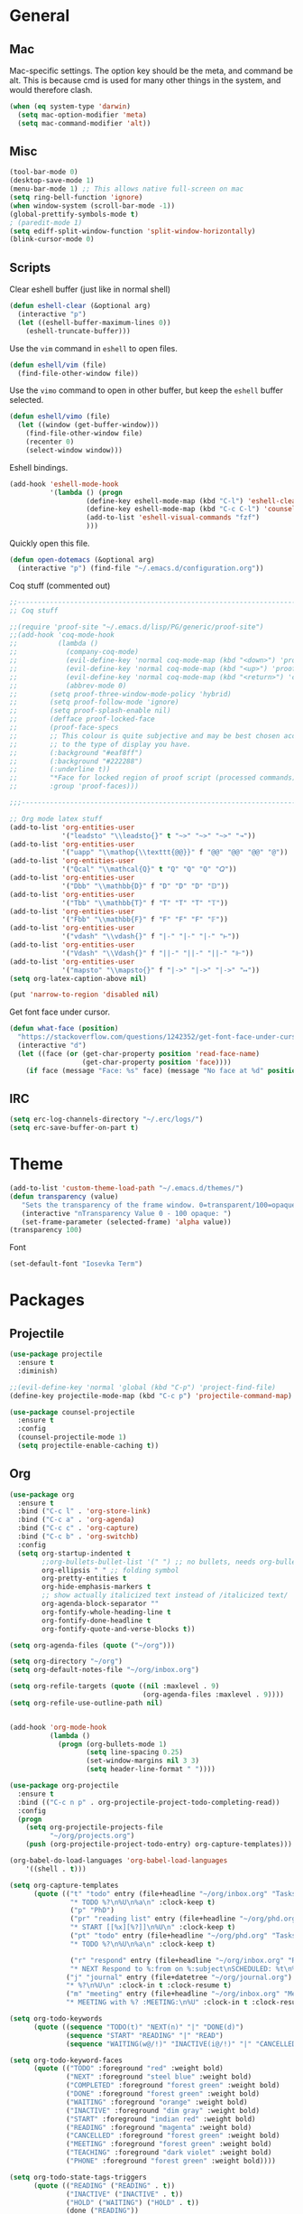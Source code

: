 * General
** Mac
Mac-specific settings. The option key should be the meta, and command
be alt. This is because cmd is used for many other things in the
system, and would therefore clash.
#+BEGIN_SRC emacs-lisp
(when (eq system-type 'darwin)
  (setq mac-option-modifier 'meta)
  (setq mac-command-modifier 'alt))
#+END_SRC
** Misc
#+BEGIN_SRC emacs-lisp
(tool-bar-mode 0)
(desktop-save-mode 1)
(menu-bar-mode 1) ;; This allows native full-screen on mac
(setq ring-bell-function 'ignore)
(when window-system (scroll-bar-mode -1))
(global-prettify-symbols-mode t)
; (paredit-mode 1)
(setq ediff-split-window-function 'split-window-horizontally)
(blink-cursor-mode 0)
#+END_SRC
** Scripts
Clear eshell buffer (just like in normal shell)
#+BEGIN_SRC emacs-lisp
  (defun eshell-clear (&optional arg)
    (interactive "p")
    (let ((eshell-buffer-maximum-lines 0))
      (eshell-truncate-buffer)))
#+END_SRC

Use the =vim= command in =eshell= to open files.

#+BEGIN_SRC emacs-lisp
  (defun eshell/vim (file)
    (find-file-other-window file))
#+END_SRC

Use the =vimo= command to open in other buffer, but keep the =eshell=
buffer selected.

#+BEGIN_SRC emacs-lisp
  (defun eshell/vimo (file)
    (let ((window (get-buffer-window)))
      (find-file-other-window file)
      (recenter 0)
      (select-window window)))
#+END_SRC

Eshell bindings.

#+BEGIN_SRC emacs-lisp
  (add-hook 'eshell-mode-hook
            '(lambda () (progn
                     (define-key eshell-mode-map (kbd "C-l") 'eshell-clear)
                     (define-key eshell-mode-map (kbd "C-c C-l") 'counsel-esh-history)
                     (add-to-list 'eshell-visual-commands "fzf")
                     )))
#+END_SRC

Quickly open this file.

#+BEGIN_SRC emacs-lisp
  (defun open-dotemacs (&optional arg)
    (interactive "p") (find-file "~/.emacs.d/configuration.org"))
#+END_SRC

Coq stuff (commented out)

#+BEGIN_SRC emacs-lisp
  ;;-------------------------------------------------------------------------------- 
  ;; Coq stuff

  ;;(require 'proof-site "~/.emacs.d/lisp/PG/generic/proof-site")
  ;;(add-hook 'coq-mode-hook
  ;;          (lambda ()
  ;;            (company-coq-mode)
  ;;            (evil-define-key 'normal coq-mode-map (kbd "<down>") 'proof-assert-next-command-interactive)
  ;;            (evil-define-key 'normal coq-mode-map (kbd "<up>") 'proof-undo-last-successful-command)
  ;;            (evil-define-key 'normal coq-mode-map (kbd "<return>") 'company-coq-proof-goto-point)
  ;;            (abbrev-mode 0)
  ;;	    (setq proof-three-window-mode-policy 'hybrid)
  ;;	    (setq proof-follow-mode 'ignore)
  ;;	    (setq proof-splash-enable nil)
  ;;	    (defface proof-locked-face
  ;;	    (proof-face-specs
  ;;	    ;; This colour is quite subjective and may be best chosen according
  ;;	    ;; to the type of display you have.
  ;;	    (:background "#eaf8ff")
  ;;	    (:background "#222288")
  ;;	    (:underline t))
  ;;	    "*Face for locked region of proof script (processed commands)."
  ;;	    :group 'proof-faces)))

  ;;;-------------------------------------------------------------------------------- 

  ;; Org mode latex stuff
  (add-to-list 'org-entities-user
               '("leadsto" "\\leadsto{}" t "~>" "~>" "~>" "↝"))
  (add-to-list 'org-entities-user
               '("uapp" "\\mathop{\\texttt{@@}}" f "@@" "@@" "@@" "@"))
  (add-to-list 'org-entities-user
               '("Qcal" "\\mathcal{Q}" t "Q" "Q" "Q" "𝑄"))
  (add-to-list 'org-entities-user
               '("Dbb" "\\mathbb{D}" f "D" "D" "D" "𝔻"))
  (add-to-list 'org-entities-user
               '("Tbb" "\\mathbb{T}" f "T" "T" "T" "𝕋"))
  (add-to-list 'org-entities-user
               '("Fbb" "\\mathbb{F}" f "F" "F" "F" "𝔽"))
  (add-to-list 'org-entities-user
               '("vdash" "\\vdash{}" f "|-" "|-" "|-" "⊢"))
  (add-to-list 'org-entities-user
               '("Vdash" "\\Vdash{}" f "||-" "||-" "||-" "⊩"))
  (add-to-list 'org-entities-user
               '("mapsto" "\\mapsto{}" f "|->" "|->" "|->" "↦"))
  (setq org-latex-caption-above nil)

  (put 'narrow-to-region 'disabled nil)
#+END_SRC

Get font face under cursor.

#+BEGIN_SRC emacs-lisp
  (defun what-face (position)
    "https://stackoverflow.com/questions/1242352/get-font-face-under-cursor-in-emacs/1242366#1242366"
    (interactive "d")
    (let ((face (or (get-char-property position 'read-face-name)
                    (get-char-property position 'face))))
      (if face (message "Face: %s" face) (message "No face at %d" position))))
#+END_SRC

** IRC
#+BEGIN_SRC emacs-lisp
  (setq erc-log-channels-directory "~/.erc/logs/")
  (setq erc-save-buffer-on-part t)
#+END_SRC
* Theme
#+BEGIN_SRC emacs-lisp
(add-to-list 'custom-theme-load-path "~/.emacs.d/themes/")
(defun transparency (value)
   "Sets the transparency of the frame window. 0=transparent/100=opaque"
   (interactive "nTransparency Value 0 - 100 opaque: ")
   (set-frame-parameter (selected-frame) 'alpha value))
(transparency 100)
#+END_SRC

Font
#+BEGIN_SRC emacs-lisp
(set-default-font "Iosevka Term")
#+END_SRC
* Packages
** Projectile
#+BEGIN_SRC emacs-lisp
  (use-package projectile
    :ensure t
    :diminish)

  ;;(evil-define-key 'normal 'global (kbd "C-p") 'project-find-file)
  (define-key projectile-mode-map (kbd "C-c p") 'projectile-command-map)

  (use-package counsel-projectile
    :ensure t
    :config
    (counsel-projectile-mode 1)
    (setq projectile-enable-caching t))
#+END_SRC
** Org
#+BEGIN_SRC emacs-lisp
  (use-package org
    :ensure t
    :bind ("C-c l" . 'org-store-link)
    :bind ("C-c a" . 'org-agenda)
    :bind ("C-c c" . 'org-capture)
    :bind ("C-c b" . 'org-switchb)
    :config
    (setq org-startup-indented t
          ;;org-bullets-bullet-list '(" ") ;; no bullets, needs org-bullets package
          org-ellipsis " " ;; folding symbol
          org-pretty-entities t
          org-hide-emphasis-markers t
          ;; show actually italicized text instead of /italicized text/
          org-agenda-block-separator ""
          org-fontify-whole-heading-line t
          org-fontify-done-headline t
          org-fontify-quote-and-verse-blocks t))

  (setq org-agenda-files (quote ("~/org")))

  (setq org-directory "~/org")
  (setq org-default-notes-file "~/org/inbox.org")

  (setq org-refile-targets (quote ((nil :maxlevel . 9)
                                   (org-agenda-files :maxlevel . 9))))
  (setq org-refile-use-outline-path nil)


  (add-hook 'org-mode-hook
            (lambda ()
              (progn (org-bullets-mode 1)
                     (setq line-spacing 0.25)
                     (set-window-margins nil 3 3)
                     (setq header-line-format " "))))

  (use-package org-projectile
    :ensure t
    :bind (("C-c n p" . org-projectile-project-todo-completing-read))
    :config
    (progn
      (setq org-projectile-projects-file
            "~/org/projects.org")
      (push (org-projectile-project-todo-entry) org-capture-templates)))

  (org-babel-do-load-languages 'org-babel-load-languages
      '((shell . t)))

  (setq org-capture-templates
        (quote (("t" "todo" entry (file+headline "~/org/inbox.org" "Tasks")
                 "* TODO %?\n%U\n%a\n" :clock-keep t)
                 ("p" "PhD")
                 ("pr" "reading list" entry (file+headline "~/org/phd.org" "Reading list")
                 "* START [[%x][%?]]\n%U\n" :clock-keep t)
                 ("pt" "todo" entry (file+headline "~/org/phd.org" "Tasks")
                 "* TODO %?\n%U\n%a\n" :clock-keep t)

                 ("r" "respond" entry (file+headline "~/org/inbox.org" "Respond")
                 "* NEXT Respond to %:from on %:subject\nSCHEDULED: %t\n%U\n%a\n" :clock-in t :clock-resume t)
                ("j" "journal" entry (file+datetree "~/org/journal.org")
                "* %?\n%U\n" :clock-in t :clock-resume t)
                ("m" "meeting" entry (file+headline "~/org/inbox.org" "Meetings")
                "* MEETING with %? :MEETING:\n%U" :clock-in t :clock-resume t))))

#+END_SRC

#+BEGIN_SRC emacs-lisp
(setq org-todo-keywords
      (quote ((sequence "TODO(t)" "NEXT(n)" "|" "DONE(d)")
              (sequence "START" "READING" "|" "READ")
              (sequence "WAITING(w@/!)" "INACTIVE(i@/!)" "|" "CANCELLED(c@/!)" "PHONE" "MEETING" "TEACHING"))))

(setq org-todo-keyword-faces
      (quote (("TODO" :foreground "red" :weight bold)
              ("NEXT" :foreground "steel blue" :weight bold)
              ("COMPLETED" :foreground "forest green" :weight bold)
              ("DONE" :foreground "forest green" :weight bold)
              ("WAITING" :foreground "orange" :weight bold)
              ("INACTIVE" :foreground "dim gray" :weight bold)
              ("START" :foreground "indian red" :weight bold)
              ("READING" :foreground "magenta" :weight bold)
              ("CANCELLED" :foreground "forest green" :weight bold)
              ("MEETING" :foreground "forest green" :weight bold)
              ("TEACHING" :foreground "dark violet" :weight bold)
              ("PHONE" :foreground "forest green" :weight bold))))

(setq org-todo-state-tags-triggers
      (quote (("READING" ("READING" . t))
              ("INACTIVE" ("INACTIVE" . t))
              ("HOLD" ("WAITING") ("HOLD" . t))
              (done ("READING"))
              ("TODO" ("WAITING") ("CANCELLED") ("HOLD"))
              ("NEXT" ("WAITING") ("CANCELLED") ("HOLD"))
              ("DONE" ("WAITING") ("CANCELLED") ("HOLD")))))
#+END_SRC

#+BEGIN_SRC emacs-lisp
(use-package org-bullets
  :ensure t
  :config
  (setq org-bullets-bullet-list '("◌" "○" "○" "○" "○" "○" "○")))
#+END_SRC

Org statusbar hooks
#+BEGIN_SRC emacs-lisp
(add-hook 'org-clock-in-hook (lambda () (call-process "/usr/bin/osascript" nil 0 nil "-e" (concat "tell application \"org-clock-statusbar\" to clock in \"" (replace-regexp-in-string "\"" "\\\\\"" org-clock-current-task) "\""))))
(add-hook 'org-clock-out-hook (lambda () (call-process "/usr/bin/osascript" nil 0 nil "-e" "tell application \"org-clock-statusbar\" to clock out")))
#+END_SRC
** Ag
#+BEGIN_SRC emacs-lisp
  (use-package ag
    :ensure t)
#+END_SRC
** Haskell
:PROPERTIES:
:ATTACH_DIR_INHERIT: t
:END:
#+BEGIN_SRC emacs-lisp
  (use-package haskell-mode
    :ensure t)

  ;; Haskell keybindings
  (add-hook 'haskell-mode-hook
            (lambda () (local-set-key (kbd "<f8>") 'haskell-navigate-imports)))

  (add-hook 'haskell-mode-hook 'haskell-auto-insert-module-template)
  (add-hook 'haskell-mode-hook 'haskell-decl-scan-mode)

  (setq haskell-process-args-ghci
        '("-ferror-spans" "-fshow-loaded-modules"))

  (setq haskell-process-args-cabal-repl
        '("--ghc-options=-ferror-spans -fshow-loaded-modules"))

  (setq haskell-process-args-stack-ghci
        '("--ghci-options=-ferror-spans -fshow-loaded-modules"
          "--no-build" "--no-load"))

  (setq haskell-process-args-cabal-new-repl
        '("--ghc-options=-ferror-spans -fshow-loaded-modules"))

  (custom-set-variables
   '(haskell-process-log t))
#+END_SRC

Tmux interaction

#+BEGIN_SRC emacs-lisp
(setq-default cs-ghci-tmux-pane "0")

(defun cs-set-ghci-pane ()
  (interactive)
  (setq cs-ghci-tmux-pane (emamux:read-parameter-pane)))

(defun cs-clear-ghci-pane ()
  (interactive)
  (cs-send-ghci "C-l"))

(cl-defun cs-send-ghci (&optional command)
  (interactive)
  (let* ((target (format "repl:0.%s" cs-ghci-tmux-pane))
	 (cmd (or command (read-string "> "))))
    (progn
      (emamux:reset-prompt target)
      (emamux:send-keys cmd target))))

(defun cs-reload-ghci ()
  (interactive)
  (progn (cs-clear-ghci-pane)
	 (cs-send-ghci ":r")))

#+END_SRC

Add language extension

#+BEGIN_SRC emacs-lisp
  (defun add-language-extension ()
    (interactive)
    (save-excursion
      (let ((ext (list (completing-read "> " (split-string (shell-command-to-string "ghc --supported-languages"))))))
        (goto-char 0)
        (re-search-forward "^{-#" nil t)
        (beginning-of-line 1)
        (open-line 1)
        (insert (format "{-# LANGUAGE %s #-}" (car ext))))))

  (defun delete-pragma ()
    (interactive)
    (save-excursion
      (goto-char 0)
      (let ((langs '()))
        (while (re-search-forward "^{-#" nil t)
          (push (car (split-string (thing-at-point 'line t) "\n")) langs))
        (let ((sel (list (completing-read "> " langs))))
          (goto-char 0)
          (re-search-forward (car sel) nil t)
          (kill-whole-line)))))
#+END_SRC

Keyboard mappings

#+BEGIN_SRC emacs-lisp
  (add-hook 'haskell-mode-hook
            (lambda ()
              (local-set-key (kbd "C-c C-a") 'add-language-extension)
              (local-set-key (kbd "C-c C-d") 'delete-pragma)
              (define-key evil-normal-state-map (kbd "M-.") 'haskell-mode-jump-to-def-or-tag)))
#+END_SRC
** Agda
#+BEGIN_SRC emacs-lisp
  (add-hook 'agda2-mode-hook
            (lambda () (define-key evil-normal-state-map (kbd "M-.") 'agda2-goto-definition-keyboard)))
#+END_SRC
** Scala
#+BEGIN_SRC emacs-lisp
(use-package scala-mode
  :ensure t
  :interpreter
  ("scala" . scala-mode))
#+END_SRC
** Calfw
#+BEGIN_SRC emacs-lisp
(use-package calfw
  :ensure t
  :config
  (setq cfw:fchar-junction ?╋
	cfw:fchar-vertical-line ?┃
	cfw:fchar-horizontal-line ?━
	cfw:fchar-left-junction ?┣
	cfw:fchar-right-junction ?┫
	cfw:fchar-top-junction ?┯
	cfw:fchar-top-left-corner ?┏
	cfw:fchar-top-right-corner ?┓)
  (setq cfw:org-overwrite-default-keybinding t
	calendar-week-start-day 1))

(use-package calfw-org
  :ensure t)

(setq cfw:org-agenda-schedule-args nil)

(defun open-calendar ()
  (interactive)
  (cfw:open-calendar-buffer
   :contents-sources
   (list
    (cfw:org-create-source "#ffffff")  ; orgmode source
    ;; (cfw:howm-create-source "Blue")  ; howm source
    ;; (cfw:cal-create-source "Orange") ; diary source
    ;; (cfw:ical-create-source "Moon" "~/moon.ics" "Gray")  ; ICS source1
    ;; (cfw:ical-create-source "gcal" "https://..../basic.ics" "IndianRed") ; google calendar ICS
   )))


#+END_SRC
** Evil
#+BEGIN_SRC emacs-lisp
(use-package evil
  :ensure t
  :config
  (evil-mode 1)
  (setq evil-want-abbrev-expand-on-insert-exit nil) ; abbrevs are very annoying when in coq
  (setq abbrev-expand-function #'ignore)
  (evil-leader-mode t)
  (setq evil-leader/leader "<SPC>")
  (global-evil-leader-mode 1)
  (define-key evil-emacs-state-map [escape] nil)
  (define-key evil-normal-state-map (kbd "C-g") 'evil-show-file-info) ; vim-like c-g when in evil mode
  (setq evil-emacs-state-modes '(magit-mode help-mode magit-popup-mode org-agenda-mode))
  (setq evil-motion-state-modes nil)
  (use-package evil-paredit
  :ensure t
  :config
  (evil-paredit-mode 1)))
#+END_SRC

Evil-leader -- some of these mappings I'm not sure about.
#+BEGIN_SRC emacs-lisp
  (use-package evil-leader
    :ensure t
    :config
    (evil-leader/set-key
    "ev"   'open-dotemacs
    "aa"   'align-regexp
    "TAB"  'ivy-switch-buffer
    "SPC"  'counsel-projectile
    "cr"   'cs-reload-ghci
    "c>"   'cs-send-ghci
    "c:"   'send-ghci-command
    ;; Git
    "gs"   'magit-status
    "gp"   'magit-pull
    "gu"   'magit-push-popup
    "gc"   'magit-commit
    "gb"   'magit-blame
    "gd"   'magit-diff-buffer-file
    "ga"   'magit-stage
    "ghp"  'diff-hl-diff-goto-hunk
    "ghu"  'diff-hl-revert-hunk
    ;; Org
    "op"   'org-latex-export-to-pdf
    ;; Toggles
    "tr"   'linum-relative-mode
    "tn"   'linum-mode
    ))
  
  (setq ghci-buffer "ghc-in-ghci")

  (defun send-ghci-buffer (str)
    (comint-send-string ghci-buffer str))

  (defun reload-ghci (arg)
    (interactive "p")
    (send-ghci-buffer ":r\n"))

  (defun send-ghci (arg)
    (interactive "p")
    (send-ghci-buffer (concat (read-string "> ") "\n")))

  (defun send-ghci-command (arg)
    (interactive "p")
    (send-ghci-buffer (concat ":" (read-string ":") "\n")))

  (defun clear-ghci (arg)
    (interactive "p")
    (comint-send-string ghci-buffer "\C-l"))

#+END_SRC
** Helm
#+BEGIN_SRC 
(use-package helm
  :ensure t
  :bind ("M-x" . helm-M-x)
  :diminish helm-mode
  :commands helm-mode
  :init
  ;; Note: these settings break "C-h m" in helm (which is not too
  ;; useful anyway)
  :config
  (helm-mode 1)
  (setq helm-buffers-fuzzy-matching t)
  (setq helm-autoresize-mode nil)
  (setq helm-buffer-max-length 40)
  (setq helm-display-function 'pop-to-buffer) ; make helm play nice
  (define-key helm-map (kbd "S-SPC") 'helm-toggle-visible-mark)
  )
#+END_SRC
** Ivy
#+BEGIN_SRC emacs-lisp
  (use-package ivy
    :diminish ivy-mode
    :ensure t
    :init
    (ivy-mode 1)
    :bind (("C-x b"   . ivy-switch-buffer)
           ("C-c C-r" . ivy-resume)
           ("C-c s"   . swiper-at-point)
           ("C-s"     . swiper))
    :config
    (defun swiper-at-point ()
      (interactive)
      (swiper (thing-at-point 'word)))
    (use-package swiper
      :ensure t
      :bind ("C-s" . 'swiper))
    (use-package counsel
      :ensure t
      :bind ("M-x" . 'counsel-M-x)
      :bind ("C-x C-f" . 'counsel-find-file)
      )
    (setq ivy-use-virtual-buffers t
          enable-recursive-minibuffers t
          ivy-height 20))
#+END_SRC

#+BEGIN_SRC emacs-lisp
(use-package ivy-hydra
  :ensure t)
#+END_SRC

Ivy-rich
#+BEGIN_SRC emacs-lisp
  (use-package ivy-rich
    :ensure t
    :after counsel
    :custom
    (ivy-virtual-abbreviate 'full
     ivy-rich-switch-buffer-align-virtual-buffer t
     ivy-rich-path-style 'abbrev)
    :init
    (ivy-rich-mode))
#+END_SRC
** Magit
#+BEGIN_SRC emacs-lisp
  (use-package magit
    :ensure t
    :bind ("C-x g" . magit-status))
#+END_SRC
#+BEGIN_SRC emacs-lisp
  (use-package magithub
    :ensure t
    :after magit
    :config
    (magithub-feature-autoinject t)
    (setq magithub-clone-default-directory "~/github"))
#+END_SRC
** Company
#+BEGIN_SRC emacs-lisp
(use-package company
  :ensure t
  :config
  (company-mode 1)
  :bind (:map company-active-map
	      ("C-n" . company-select-next)
	      ("C-p" . company-select-previous)
	      ("C-l" . company-complete-selection)))

#+END_SRC
** Shackle
Ensure positioning of certain buffers (helm, in particular).
#+BEGIN_SRC emacs-lisp
  (use-package shackle
    :ensure t
    :config
    (shackle-mode 1)
    (setq shackle-rules
          '(("\\`\\*helm.*?\\*\\'" :regexp t :align t :ratio 0.4)
            (compilation-mode :noselect t)
            (help-mode        :select t   :align below :size 0.25)
            (magit            :select t   :align below :size 0.25))))
#+END_SRC
** Pdf-tools
#+BEGIN_SRC
(use-package pdf-tools
    :ensure t
    :config
    (pdf-tools-install)
    (setq-default pdf-view-display-size 'fit-page)
    (evil-define-key 'normal pdf-view-mode-map (kbd "g") 'pdf-view-first-page)
    (evil-define-key 'normal pdf-view-mode-map (kbd "g") 'pdf-view-first-page)
    (evil-define-key 'normal pdf-view-mode-map (kbd "G") 'pdf-view-last-page)
    (evil-define-key 'normal pdf-view-mode-map (kbd "l") 'image-forward-hscroll)
    (evil-define-key 'normal pdf-view-mode-map (kbd "h") 'image-backward-hscroll)
    (evil-define-key 'normal pdf-view-mode-map (kbd "j") 'pdf-view-next-page)
    (evil-define-key 'normal pdf-view-mode-map (kbd "k") 'pdf-view-previous-page)
    (evil-define-key 'normal pdf-view-mode-map (kbd "u") 'pdf-view-revert-buffer)
    (evil-define-key 'normal pdf-view-mode-map (kbd "/") 'pdf-occur)
    (evil-define-key 'normal pdf-view-mode-map (kbd "+") 'pdf-view-enlarge)
    (evil-define-key 'normal pdf-view-mode-map (kbd "-") 'pdf-view-shrink)
    (use-package org-pdfview
      :ensure t))

#+END_SRC
** Linum-relative
#+BEGIN_SRC emacs-lisp
(use-package linum-relative
  :ensure t
  :config
;; Use `display-line-number-mode` as linum-mode's backend for smooth performance
  (setq linum-relative-backend 'display-line-numbers-mode)
  (setq linum-relative-format "%3s "))
#+END_SRC
** Diff-hl
#+BEGIN_SRC emacs-lisp
(use-package diff-hl
  :ensure t
  :hook (prog-mode . diff-hl-mode))
#+END_SRC
** fzf
#+BEGIN_SRC emacs-lisp
(use-package fzf
  :ensure t)
#+END_SRC
** which-key
#+BEGIN_SRC emacs-lisp
  (use-package which-key
    :ensure t)
#+END_SRC
** AucTeX
#+BEGIN_SRC
  (use-package auctex
    :ensure t
  )
#+END_SRC
** Tmux
#+BEGIN_SRC emacs-lisp
(use-package emamux
:ensure t)
#+END_SRC
** rainbow-mode
#+BEGIN_SRC emacs-lisp
(use-package rainbow-mode
:ensure t
:config
(rainbow-mode 1))
#+END_SRC
** Yasnippet
#+BEGIN_SRC emacs-lisp
(use-package yasnippet                  ; Snippets
  :diminish yas-minor-mode
  :ensure t
  :config
  (setq
   yas-verbosity 1                      ; No need to be so verbose
   yas-wrap-around-region t)

  (with-eval-after-load 'yasnippet
    (setq yas-snippet-dirs '(yasnippet-snippets-dir)))
  (define-key yas-minor-mode-map (kbd "SPC") yas-maybe-expand)

  (yas-reload-all)
  (yas-global-mode))

(use-package yasnippet-snippets         ; Collection of snippets
  :ensure t)
#+END_SRC
** Diminish
#+BEGIN_SRC emacs-lisp
(use-package diminish
  :ensure t)
#+END_SRC
** Undo-tree
#+BEGIN_SRC emacs-lisp
(use-package undo-tree
  :ensure t
  :diminish)
#+END_SRC
** mmm
#+BEGIN_SRC emacs-lisp
(use-package mmm-mode
:ensure t
:config
(add-hook 'haskell-mode-hook 'my-mmm-mode)

(mmm-add-classes
 '((literate-haskell-bird
    :submode text-mode
    :front "^[^>]"
    :include-front true
    :back "^>\\|$"
    )
   (literate-haskell-latex
    :submode literate-haskell-mode
    :front "^\\\\begin{code}"
    :front-offset (end-of-line 1)
    :back "^\\\\end{code}"
    :include-back nil
    :back-offset (beginning-of-line -1)
    )))

(defun my-mmm-mode ()
  ;; go into mmm minor mode when class is given
  (make-local-variable 'mmm-global-mode)
  (setq mmm-global-mode 'true))

(setq mmm-submode-decoration-level 0))
#+END_SRC
